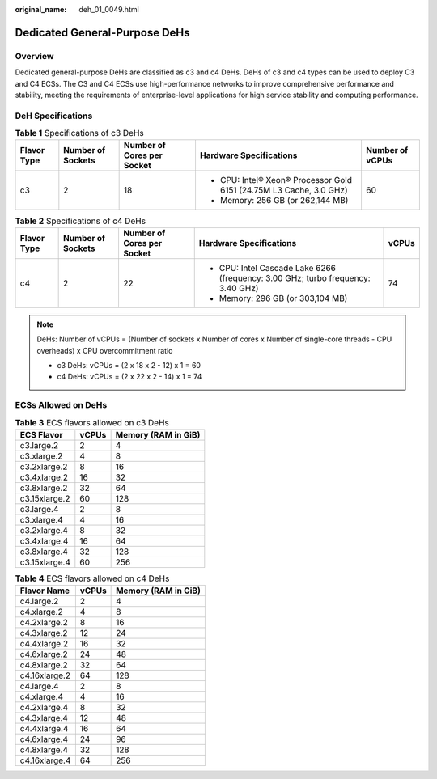 :original_name: deh_01_0049.html

.. _deh_01_0049:

Dedicated General-Purpose DeHs
==============================

Overview
--------

Dedicated general-purpose DeHs are classified as c3 and c4 DeHs. DeHs of c3 and c4 types can be used to deploy C3 and C4 ECSs. The C3 and C4 ECSs use high-performance networks to improve comprehensive performance and stability, meeting the requirements of enterprise-level applications for high service stability and computing performance.

DeH Specifications
------------------

.. table:: **Table 1** Specifications of c3 DeHs

   +-----------------+-------------------+----------------------------+---------------------------------------------------------------------+-----------------+
   | **Flavor Type** | Number of Sockets | Number of Cores per Socket | Hardware Specifications                                             | Number of vCPUs |
   +=================+===================+============================+=====================================================================+=================+
   | c3              | 2                 | 18                         | -  CPU: Intel® Xeon® Processor Gold 6151 (24.75M L3 Cache, 3.0 GHz) | 60              |
   |                 |                   |                            | -  Memory: 256 GB (or 262,144 MB)                                   |                 |
   +-----------------+-------------------+----------------------------+---------------------------------------------------------------------+-----------------+

.. table:: **Table 2** Specifications of c4 DeHs

   +-------------+-------------------+----------------------------+----------------------------------------------------------------------------------+-------------+
   | Flavor Type | Number of Sockets | Number of Cores per Socket | Hardware Specifications                                                          | vCPUs       |
   +=============+===================+============================+==================================================================================+=============+
   | c4          | 2                 | 22                         | -  CPU: Intel Cascade Lake 6266 (frequency: 3.00 GHz; turbo frequency: 3.40 GHz) | 74          |
   |             |                   |                            | -  Memory: 296 GB (or 303,104 MB)                                                |             |
   +-------------+-------------------+----------------------------+----------------------------------------------------------------------------------+-------------+

.. note::

   DeHs: Number of vCPUs = (Number of sockets x Number of cores x Number of single-core threads - CPU overheads) x CPU overcommitment ratio

   -  c3 DeHs: vCPUs = (2 x 18 x 2 - 12) x 1 = 60
   -  c4 DeHs: vCPUs = (2 x 22 x 2 - 14) x 1 = 74

ECSs Allowed on DeHs
--------------------

.. table:: **Table 3** ECS flavors allowed on c3 DeHs

   ============= ===== ===================
   ECS Flavor    vCPUs Memory (RAM in GiB)
   ============= ===== ===================
   c3.large.2    2     4
   c3.xlarge.2   4     8
   c3.2xlarge.2  8     16
   c3.4xlarge.2  16    32
   c3.8xlarge.2  32    64
   c3.15xlarge.2 60    128
   c3.large.4    2     8
   c3.xlarge.4   4     16
   c3.2xlarge.4  8     32
   c3.4xlarge.4  16    64
   c3.8xlarge.4  32    128
   c3.15xlarge.4 60    256
   ============= ===== ===================

.. table:: **Table 4** ECS flavors allowed on c4 DeHs

   ============= ===== ===================
   Flavor Name   vCPUs Memory (RAM in GiB)
   ============= ===== ===================
   c4.large.2    2     4
   c4.xlarge.2   4     8
   c4.2xlarge.2  8     16
   c4.3xlarge.2  12    24
   c4.4xlarge.2  16    32
   c4.6xlarge.2  24    48
   c4.8xlarge.2  32    64
   c4.16xlarge.2 64    128
   c4.large.4    2     8
   c4.xlarge.4   4     16
   c4.2xlarge.4  8     32
   c4.3xlarge.4  12    48
   c4.4xlarge.4  16    64
   c4.6xlarge.4  24    96
   c4.8xlarge.4  32    128
   c4.16xlarge.4 64    256
   ============= ===== ===================
